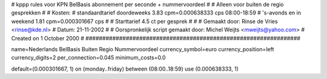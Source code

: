 ################################################################
#
#  kppp rules voor KPN BelBasis abonnement per seconde + nummervoordeel
#
#  Alleen voor buiten de regio gesprekken
#
#  Kosten:
#  standaardtarief doordeweeks 	3.83  cpm=0.000638333   cps 08:00-18:59
#  's-avonds en in weekend  	1.81 cpm=0.000301667 cps
# 
#  Starttarief 			4.5  ct per gesprek #
#
#  Gemaakt door: Rinse de Vries <rinse@kde.nl>
#  Datum: 21-11-2002
#
#  Oorspronkelijk script gemaakt door: Michel Weijts <mweijts@yahoo.com>
#  Created on 1 October 2000
#
################################################################

name=Nederlands BelBasis Buiten Regio Nummervoordeel
currency_symbol=euro
currency_position=left
currency_digits=2
per_connection=0.045
minimum_costs=0.0

default=(0.000301667, 1)
on (monday..friday) between (08:00..18:59) use (0.000638333, 1)

